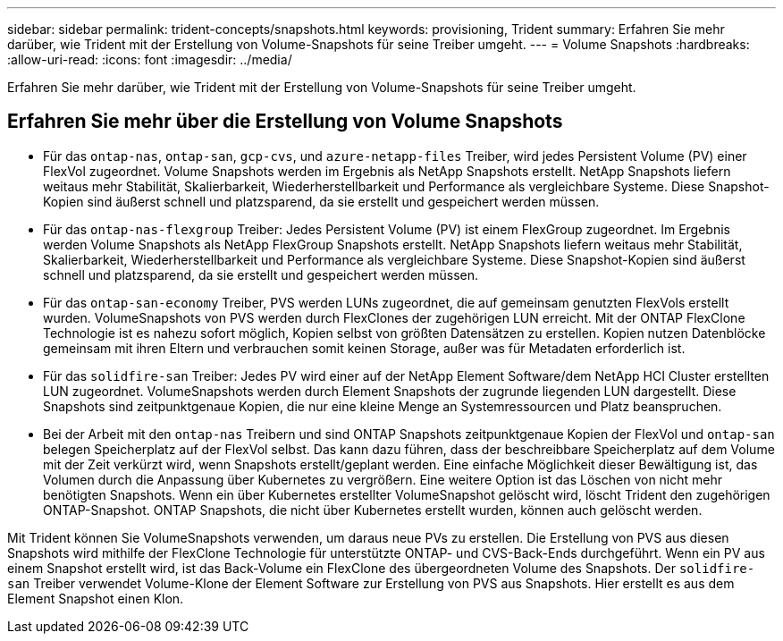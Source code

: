 ---
sidebar: sidebar 
permalink: trident-concepts/snapshots.html 
keywords: provisioning, Trident 
summary: Erfahren Sie mehr darüber, wie Trident mit der Erstellung von Volume-Snapshots für seine Treiber umgeht. 
---
= Volume Snapshots
:hardbreaks:
:allow-uri-read: 
:icons: font
:imagesdir: ../media/


[role="lead"]
Erfahren Sie mehr darüber, wie Trident mit der Erstellung von Volume-Snapshots für seine Treiber umgeht.



== Erfahren Sie mehr über die Erstellung von Volume Snapshots

* Für das `ontap-nas`, `ontap-san`, `gcp-cvs`, und `azure-netapp-files` Treiber, wird jedes Persistent Volume (PV) einer FlexVol zugeordnet. Volume Snapshots werden im Ergebnis als NetApp Snapshots erstellt. NetApp Snapshots liefern weitaus mehr Stabilität, Skalierbarkeit, Wiederherstellbarkeit und Performance als vergleichbare Systeme. Diese Snapshot-Kopien sind äußerst schnell und platzsparend, da sie erstellt und gespeichert werden müssen.
* Für das `ontap-nas-flexgroup` Treiber: Jedes Persistent Volume (PV) ist einem FlexGroup zugeordnet. Im Ergebnis werden Volume Snapshots als NetApp FlexGroup Snapshots erstellt. NetApp Snapshots liefern weitaus mehr Stabilität, Skalierbarkeit, Wiederherstellbarkeit und Performance als vergleichbare Systeme. Diese Snapshot-Kopien sind äußerst schnell und platzsparend, da sie erstellt und gespeichert werden müssen.
* Für das `ontap-san-economy` Treiber, PVS werden LUNs zugeordnet, die auf gemeinsam genutzten FlexVols erstellt wurden. VolumeSnapshots von PVS werden durch FlexClones der zugehörigen LUN erreicht. Mit der ONTAP FlexClone Technologie ist es nahezu sofort möglich, Kopien selbst von größten Datensätzen zu erstellen. Kopien nutzen Datenblöcke gemeinsam mit ihren Eltern und verbrauchen somit keinen Storage, außer was für Metadaten erforderlich ist.
* Für das `solidfire-san` Treiber: Jedes PV wird einer auf der NetApp Element Software/dem NetApp HCI Cluster erstellten LUN zugeordnet. VolumeSnapshots werden durch Element Snapshots der zugrunde liegenden LUN dargestellt. Diese Snapshots sind zeitpunktgenaue Kopien, die nur eine kleine Menge an Systemressourcen und Platz beanspruchen.
* Bei der Arbeit mit den `ontap-nas` Treibern und sind ONTAP Snapshots zeitpunktgenaue Kopien der FlexVol und `ontap-san` belegen Speicherplatz auf der FlexVol selbst. Das kann dazu führen, dass der beschreibbare Speicherplatz auf dem Volume mit der Zeit verkürzt wird, wenn Snapshots erstellt/geplant werden. Eine einfache Möglichkeit dieser Bewältigung ist, das Volumen durch die Anpassung über Kubernetes zu vergrößern. Eine weitere Option ist das Löschen von nicht mehr benötigten Snapshots. Wenn ein über Kubernetes erstellter VolumeSnapshot gelöscht wird, löscht Trident den zugehörigen ONTAP-Snapshot. ONTAP Snapshots, die nicht über Kubernetes erstellt wurden, können auch gelöscht werden.


Mit Trident können Sie VolumeSnapshots verwenden, um daraus neue PVs zu erstellen. Die Erstellung von PVS aus diesen Snapshots wird mithilfe der FlexClone Technologie für unterstützte ONTAP- und CVS-Back-Ends durchgeführt. Wenn ein PV aus einem Snapshot erstellt wird, ist das Back-Volume ein FlexClone des übergeordneten Volume des Snapshots. Der `solidfire-san` Treiber verwendet Volume-Klone der Element Software zur Erstellung von PVS aus Snapshots. Hier erstellt es aus dem Element Snapshot einen Klon.
